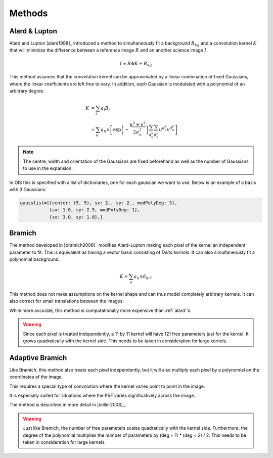 .. _methods:

Methods
=======

.. _alard:

Alard & Lupton
--------------

Alard and Lupton [alard1998]_ introduced a method to simultaneously fit a background :math:`B_{kg}` and a convolution kernel :math:`K` that will minimize the difference between a reference image :math:`R` and an another science image :math:`I`.

.. math::
    I \approx R \otimes K + B_{kg}

This method assumes that the convolution kernel can be approximated by a linear combination of fixed Gaussians, where the linear coefficients are left free to vary.
In addition, each Gaussian is modulated with a polynomial of an arbitrary degree.

.. math::
    K &= \sum_i a_i B_i \\
      &= \sum_n a_n \times \left[ \exp \left(- \frac{u^2 + v^2}{2 \sigma_n^2} \right) \sum_{d_n^x} \sum_{d_n^y} u^{d_n^x} v^{d_n^y} \right]

.. note::
    The centre, width and orientation of the Gaussians are fixed beforehand as well as the number of Gaussians to use in the expansion.

In OIS this is specified with a list of dictionaries, one for each gaussian we want to use.
Below is an example of a basis with 3 Gaussians:

.. code:: python

    gausslist=[{center: (5, 5), sx: 2., sy: 2., modPolyDeg: 3},
               {sx: 1.0, sy: 2.5, modPolyDeg: 1},
               {sx: 3.0, sy: 1.0},]

.. _bramich:

Bramich
-------

The method developed in [bramich2008]_ modifies Alard-Lupton making each pixel of the kernel an independent parameter to fit.
This is equivalent as having a vector basis consisting of `Delta kernels`.
It can also simultaneously fit a polynomial background.

.. math::
    K = \sum_n a_n \times \delta_{nn'}


This method does not make assumptions on the kernel shape and can thus model completely arbitrary kernels.
It can also correct for small translations between the images.

While more accurate, this method is computationally more expensive than :ref:`alard`'s.

.. warning::

  Since each pixel is treated independently, a 11 by 11 kernel will have 121 free parameters just for the kernel.
  It grows quadratically with the kernel side. This needs to be taken in consideration for large kernels.

.. _adapt:

Adaptive Bramich
----------------

Like Bramich, this method also treats each pixel independently,
but it will also multiply each pixel by a polynomial on the coordinates of the image.

This requires a special type of convolution where the kernel varies point to point in the image.

It is especially suited for situations where the PSF varies significatively across the image.

The method is described in more detail in [miller2008]_.

.. warning::

  Just like Bramich, the number of free parameters scales quadratically with the kernel side.
  Furthermore, the degree of the polynomial multiplies the number of parameters by (deg + 1) * (deg + 2) / 2.
  This needs to be taken in consideration for large kernels.
